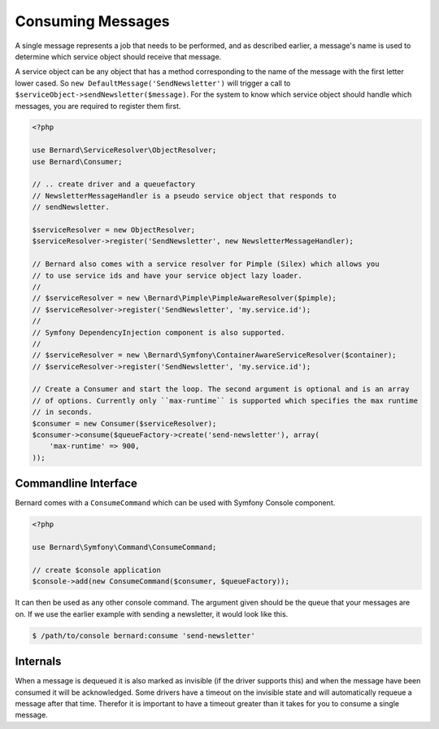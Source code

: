 Consuming Messages
==================

A single message represents a job that needs to be performed, and as described
earlier, a message's name is used to determine which service object should
receive that message.

A service object can be any object that has a method corresponding to the name of the
message with the first letter lower cased. So ``new DefaultMessage('SendNewsletter')`` will trigger a
call to ``$serviceObject->sendNewsletter($message)``. For the system to know which service
object should handle which messages, you are required to register them first.

.. code-block:: php

    <?php

    use Bernard\ServiceResolver\ObjectResolver;
    use Bernard\Consumer;

    // .. create driver and a queuefactory
    // NewsletterMessageHandler is a pseudo service object that responds to
    // sendNewsletter.

    $serviceResolver = new ObjectResolver;
    $serviceResolver->register('SendNewsletter', new NewsletterMessageHandler);

    // Bernard also comes with a service resolver for Pimple (Silex) which allows you
    // to use service ids and have your service object lazy loader.
    //
    // $serviceResolver = new \Bernard\Pimple\PimpleAwareResolver($pimple);
    // $serviceResolver->register('SendNewsletter', 'my.service.id');
    //
    // Symfony DependencyInjection component is also supported.
    //
    // $serviceResolver = new \Bernard\Symfony\ContainerAwareServiceResolver($container);
    // $serviceResolver->register('SendNewsletter', 'my.service.id');

    // Create a Consumer and start the loop. The second argument is optional and is an array
    // of options. Currently only ``max-runtime`` is supported which specifies the max runtime
    // in seconds.
    $consumer = new Consumer($serviceResolver);
    $consumer->consume($queueFactory->create('send-newsletter'), array(
        'max-runtime' => 900,
    ));

Commandline Interface
---------------------

Bernard comes with a ``ConsumeCommand`` which can be used with Symfony Console 
component.

.. code-block:: php

    <?php

    use Bernard\Symfony\Command\ConsumeCommand;

    // create $console application
    $console->add(new ConsumeCommand($consumer, $queueFactory));

It can then be used as any other console command. The argument given should be
the queue that your messages are on. If we use the earlier example with sending
a newsletter, it would look like this.

.. code-block:: bash

    $ /path/to/console bernard:consume 'send-newsletter'


Internals
---------

When a message is dequeued it is also marked as invisible (if the driver supports this) and when the message have
been consumed it will be acknowledged. Some drivers have a timeout on the invisible state and will automatically
requeue a message after that time. Therefor it is important to have a timeout greater than it takes for you
to consume a single message.
